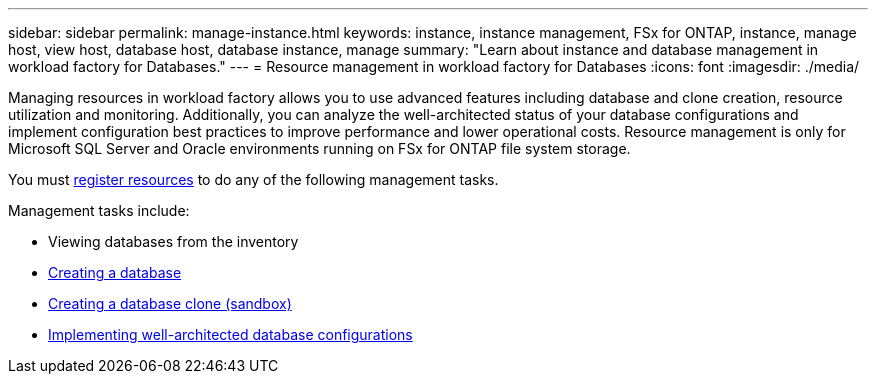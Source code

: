 ---
sidebar: sidebar
permalink: manage-instance.html
keywords: instance, instance management, FSx for ONTAP, instance, manage host, view host, database host, database instance, manage
summary: "Learn about instance and database management in workload factory for Databases." 
---
= Resource management in workload factory for Databases
:icons: font
:imagesdir: ./media/

[.lead]
Managing resources in workload factory allows you to use advanced features including database and clone creation, resource utilization and monitoring. Additionally, you can analyze the well-architected status of your database configurations and implement configuration best practices to improve performance and lower operational costs. Resource management is only for Microsoft SQL Server and Oracle environments running on FSx for ONTAP file system storage.

You must link:register-instance.html[register resources] to do any of the following management tasks.

Management tasks include:

* Viewing databases from the inventory
* link:create-database.html[Creating a database]
* link:create-sandbox-clone.html[Creating a database clone (sandbox)]
* link:optimize-configurations.html[Implementing well-architected database configurations]




